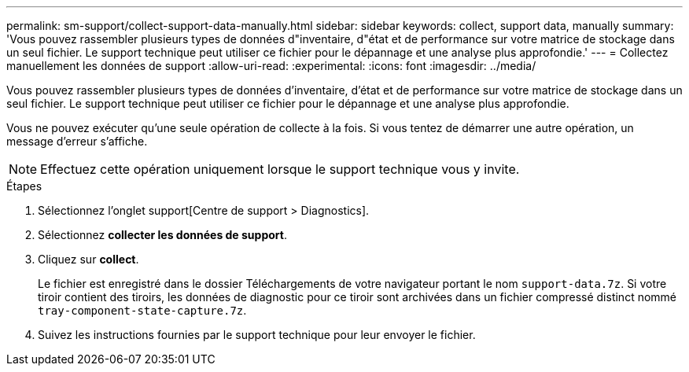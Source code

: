 ---
permalink: sm-support/collect-support-data-manually.html 
sidebar: sidebar 
keywords: collect, support data, manually 
summary: 'Vous pouvez rassembler plusieurs types de données d"inventaire, d"état et de performance sur votre matrice de stockage dans un seul fichier. Le support technique peut utiliser ce fichier pour le dépannage et une analyse plus approfondie.' 
---
= Collectez manuellement les données de support
:allow-uri-read: 
:experimental: 
:icons: font
:imagesdir: ../media/


[role="lead"]
Vous pouvez rassembler plusieurs types de données d'inventaire, d'état et de performance sur votre matrice de stockage dans un seul fichier. Le support technique peut utiliser ce fichier pour le dépannage et une analyse plus approfondie.

Vous ne pouvez exécuter qu'une seule opération de collecte à la fois. Si vous tentez de démarrer une autre opération, un message d'erreur s'affiche.

[NOTE]
====
Effectuez cette opération uniquement lorsque le support technique vous y invite.

====
.Étapes
. Sélectionnez l'onglet support[Centre de support > Diagnostics].
. Sélectionnez *collecter les données de support*.
. Cliquez sur *collect*.
+
Le fichier est enregistré dans le dossier Téléchargements de votre navigateur portant le nom `support-data.7z`. Si votre tiroir contient des tiroirs, les données de diagnostic pour ce tiroir sont archivées dans un fichier compressé distinct nommé `tray-component-state-capture.7z`.

. Suivez les instructions fournies par le support technique pour leur envoyer le fichier.

